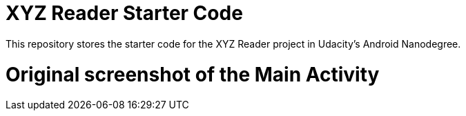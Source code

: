 = XYZ Reader Starter Code

This repository stores the starter code for the XYZ Reader project in Udacity's Android Nanodegree.

# Original screenshot of the Main Activity


